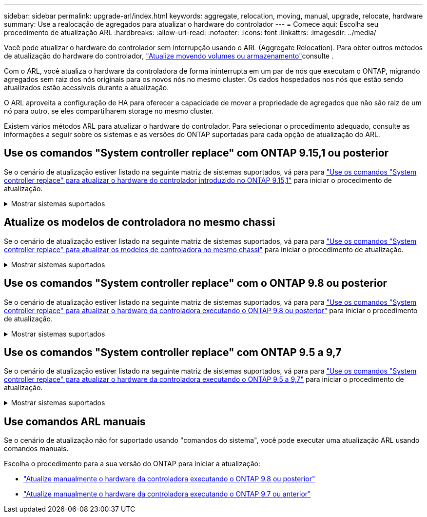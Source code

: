 ---
sidebar: sidebar 
permalink: upgrade-arl/index.html 
keywords: aggregate, relocation, moving, manual, upgrade, relocate, hardware 
summary: Use a realocação de agregados para atualizar o hardware do controlador 
---
= Comece aqui: Escolha seu procedimento de atualização ARL
:hardbreaks:
:allow-uri-read: 
:nofooter: 
:icons: font
:linkattrs: 
:imagesdir: ../media/


[role="lead"]
Você pode atualizar o hardware do controlador sem interrupção usando o ARL (Aggregate Relocation). Para obter outros métodos de atualização do hardware do controlador, link:../upgrade/upgrade-decide-to-use-this-guide.html["Atualize movendo volumes ou armazenamento"]consulte .

Com o ARL, você atualiza o hardware da controladora de forma ininterrupta em um par de nós que executam o ONTAP, migrando agregados sem raiz dos nós originais para os novos nós no mesmo cluster. Os dados hospedados nos nós que estão sendo atualizados estão acessíveis durante a atualização.

O ARL aproveita a configuração de HA para oferecer a capacidade de mover a propriedade de agregados que não são raiz de um nó para outro, se eles compartilharem storage no mesmo cluster.

Existem vários métodos ARL para atualizar o hardware do controlador. Para selecionar o procedimento adequado, consulte as informações a seguir sobre os sistemas e as versões do ONTAP suportadas para cada opção de atualização do ARL.



== Use os comandos "System controller replace" com ONTAP 9.15,1 ou posterior

Se o cenário de atualização estiver listado na seguinte matriz de sistemas suportados, vá para para link:../upgrade-arl-auto-app-9151/index.html["Use os comandos "System controller replace" para atualizar o hardware do controlador introduzido no ONTAP 9.15,1"] para iniciar o procedimento de atualização.

.Mostrar sistemas suportados
[%collapsible]
====
|===
| Controlador existente | Controlador de substituição | Suportado a partir do ONTAP... 


| FAS8200, FAS8300, FAS8700, FAS9000 | FAS70, FAS90 | 9.15.1P3 


| FAS9500 | FAS90 | 9.15.1P3 


| AFF A300, AFF A400, AFF A700 | AFF A70, AFF A90, AFF A1K | 9.15.1 


| AFF A900 | AFF A90, AFF A1K | 9.15.1 
|===
====


== Atualize os modelos de controladora no mesmo chassi

Se o cenário de atualização estiver listado na seguinte matriz de sistemas suportados, vá para para link:../upgrade-arl-auto-affa900/index.html["Use os comandos "System controller replace" para atualizar os modelos de controladora no mesmo chassi"] para iniciar o procedimento de atualização.

.Mostrar sistemas suportados
[%collapsible]
====
[cols="20,20,40"]
|===
| Sistema antigo | Sistema de substituição | Versões de ONTAP compatíveis 


| AFF A800 | AFF A70 ou AFF A90 | 9.15.1 e mais tarde 


| AFF A220 configurado como um All SAN Array (ASA) | ASA A150 | 9.13.1P1 e posterior 


| AFF A220 | AFF A150 | 9.10.1P15, 9.11.1P11, 9.12.1P5 e posterior 


| AFF A200 | AFF A150  a| 
9.10.1P15, 9.11.1P11 e posterior

*Nota*: O AFF A200 não suporta versões ONTAP posteriores a 9.11.1.



| AFF C190 | AFF A150 | 9.10.1P15, 9.11.1P11, 9.12.1P5 e posterior 


| FAS2620 | FAS2820  a| 
9.11.1P7 ou versões de patch posteriores (FAS2620)

*Nota*: O FAS2620 não suporta versões ONTAP posteriores a 9.11.1.

9.13.1 e posterior (FAS2820)



| FAS2720 | FAS2820 | 9.13.1 e mais tarde 


| AFF A700 configurado como um ASA | ASA A900 | 9.13.1P1 e posterior 


| AFF A700 | AFF A900 | 9.10.1P10, 9.11.1P6 e posterior 


| FAS9000 | FAS9500 | 9.10.1P10, 9.11.1P6 e posterior 
|===
====


== Use os comandos "System controller replace" com o ONTAP 9.8 ou posterior

Se o cenário de atualização estiver listado na seguinte matriz de sistemas suportados, vá para para link:../upgrade-arl-auto-app/index.html["Use os comandos "System controller replace" para atualizar o hardware da controladora executando o ONTAP 9.8 ou posterior"] para iniciar o procedimento de atualização.

.Mostrar sistemas suportados
[%collapsible]
====
|===
| Controlador antigo | Controlador de substituição 


| FAS8020, FAS8040, FAS8060, FAS8080 | FAS8200, FAS8300, FAS8700, FAS9000 


| FAS8060, FAS8080 | FAS9500 


| AFF8020, AFF8040, AFF8060, AFF8080 | AFF A300, AFF A400, AFF A700, AFF A800 


| AFF8060, AFF8080 | AFF A900 


| FAS8200 | FAS8300, FAS8700, FAS9000, FAS9500 


| FAS8300, FAS8700, FAS9000 | FAS9500 


| AFF A300 | AFF A400, AFF A700, AFF A800, AFF A900 


| AFF A320 | AFF A400 


| AFF A400, AFF A700 | AFF A900 
|===
====


== Use os comandos "System controller replace" com ONTAP 9.5 a 9,7

Se o cenário de atualização estiver listado na seguinte matriz de sistemas suportados, vá para para link:../upgrade-arl-auto/index.html["Use os comandos "System controller replace" para atualizar o hardware da controladora executando o ONTAP 9.5 a 9,7"] para iniciar o procedimento de atualização.

.Mostrar sistemas suportados
[%collapsible]
====
[cols="50,50"]
|===
| Controlador antigo | Controlador de substituição 


| FAS8020, FAS8040, FAS8060, FAS8080 | FAS8200, FAS8300, FAS8700, FAS9000 


| AFF8020, AFF8040, AFF8060, AFF8080 | AFF A300, AFF A400, AFF A700, AFF A800 


| FAS8200 | FAS8700, FAS9000, FAS8300 


| AFF A300 | AFF A700, AFF A800, AFF A400 
|===
====


== Use comandos ARL manuais

Se o cenário de atualização não for suportado usando "comandos do sistema", você pode executar uma atualização ARL usando comandos manuais.

Escolha o procedimento para a sua versão do ONTAP para iniciar a atualização:

* link:../upgrade-arl-manual-app/index.html["Atualize manualmente o hardware da controladora executando o ONTAP 9.8 ou posterior"]
* link:../upgrade-arl-manual/index.html["Atualize manualmente o hardware da controladora executando o ONTAP 9.7 ou anterior"]

